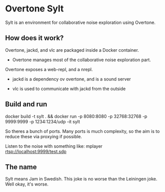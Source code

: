 * Overtone Sylt

Sylt is an environment for collaborative noise exploration using
Overtone.


** How does it work?

Overtone, jackd, and vlc are packaged inside a Docker container.

- Overtone manages most of the collaborative noise exploration part.
Overtone exposes a web-repl, and a nrepl.

- jackd is a dependency ov overtone, and is a sound server

- vlc is used to communicate with jackd from the outside

** Build and run
docker build -t sylt  . && docker run -p 8080:8080 -p 32768:32768 -p 9999:9999 -p 1234:1234/udp -it sylt 

So theres a bunch of ports. Many ports is much complexity, so the aim
is to reduce these via proxying if possible.

Listen to the noise with something like:
mplayer rtsp://localhost:9999/test.sdp


** The name
Sylt means Jam in Swedish. This joke is no worse than the Leiningen
joke. Well okay, it's worse.

